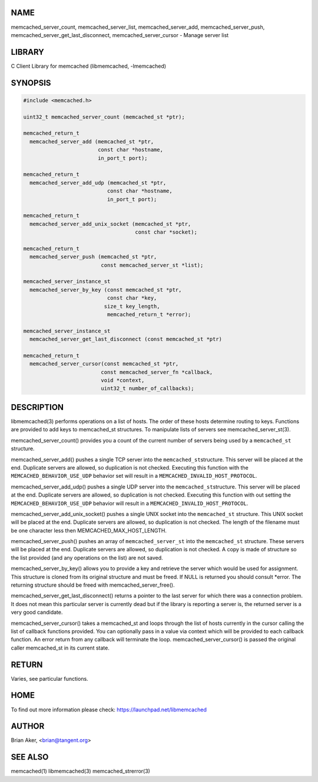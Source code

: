 .. highlight:: perl


****
NAME
****


memcached_server_count, memcached_server_list, memcached_server_add, memcached_server_push, memcached_server_get_last_disconnect, memcached_server_cursor - Manage server list


*******
LIBRARY
*******


C Client Library for memcached (libmemcached, -lmemcached)


********
SYNOPSIS
********



.. code-block:: perl

   #include <memcached.h>
 
   uint32_t memcached_server_count (memcached_st *ptr);
 
   memcached_return_t
     memcached_server_add (memcached_st *ptr,
                           const char *hostname,
                           in_port_t port);
 
   memcached_return_t
     memcached_server_add_udp (memcached_st *ptr,
 			      const char *hostname,
 			      in_port_t port);
 
   memcached_return_t
     memcached_server_add_unix_socket (memcached_st *ptr,
                                       const char *socket);
 
   memcached_return_t
     memcached_server_push (memcached_st *ptr,
                            const memcached_server_st *list);
 
   memcached_server_instance_st
     memcached_server_by_key (const memcached_st *ptr,
                              const char *key,
 			     size_t key_length,
                              memcached_return_t *error);
 
   memcached_server_instance_st
     memcached_server_get_last_disconnect (const memcached_st *ptr)
 
   memcached_return_t
     memcached_server_cursor(const memcached_st *ptr,
 			    const memcached_server_fn *callback,
 			    void *context,
 			    uint32_t number_of_callbacks);



***********
DESCRIPTION
***********


libmemcached(3) performs operations on a list of hosts. The order of these
hosts determine routing to keys. Functions are provided to add keys to
memcached_st structures. To manipulate lists of servers see
memcached_server_st(3).

memcached_server_count() provides you a count of the current number of
servers being used by a \ ``memcached_st``\  structure.

memcached_server_add() pushes a single TCP server into the \ ``memcached_st``\ 
structure. This server will be placed at the end. Duplicate servers are
allowed, so duplication is not checked. Executing this function with the
\ ``MEMCACHED_BEHAVIOR_USE_UDP``\  behavior set will result in a
\ ``MEMCACHED_INVALID_HOST_PROTOCOL``\ .

memcached_server_add_udp() pushes a single UDP server into the \ ``memcached_st``\ 
structure. This server will be placed at the end. Duplicate servers are
allowed, so duplication is not checked. Executing this function with out
setting the \ ``MEMCACHED_BEHAVIOR_USE_UDP``\  behavior will result in a
\ ``MEMCACHED_INVALID_HOST_PROTOCOL``\ .

memcached_server_add_unix_socket() pushes a single UNIX socket into the
\ ``memcached_st``\  structure. This UNIX socket will be placed at the end.
Duplicate servers are allowed, so duplication is not checked. The length
of the filename must be one character less then MEMCACHED_MAX_HOST_LENGTH.

memcached_server_push() pushes an array of \ ``memcached_server_st``\  into
the \ ``memcached_st``\  structure. These servers will be placed at the
end. Duplicate servers are allowed, so duplication is not checked. A
copy is made of structure so the list provided (and any operations on
the list) are not saved.

memcached_server_by_key() allows you to provide a key and retrieve the
server which would be used for assignment. This structure is cloned
from its original structure and must be freed. If NULL is returned you
should consult \*error. The returning structure should be freed with
memcached_server_free().

memcached_server_get_last_disconnect() returns a pointer to the last server
for which there was a connection problem. It does not mean this particular
server is currently dead but if the library is reporting a server is,
the returned server is a very good candidate.

memcached_server_cursor() takes a memcached_st and loops through the 
list of hosts currently in the cursor calling the list of callback 
functions provided. You can optionally pass in a value via 
context which will be provided to each callback function. An error
return from any callback will terminate the loop. memcached_server_cursor()
is passed the original caller memcached_st in its current state.


******
RETURN
******


Varies, see particular functions.


****
HOME
****


To find out more information please check:
`https://launchpad.net/libmemcached <https://launchpad.net/libmemcached>`_


******
AUTHOR
******


Brian Aker, <brian@tangent.org>


********
SEE ALSO
********


memcached(1) libmemcached(3) memcached_strerror(3)

